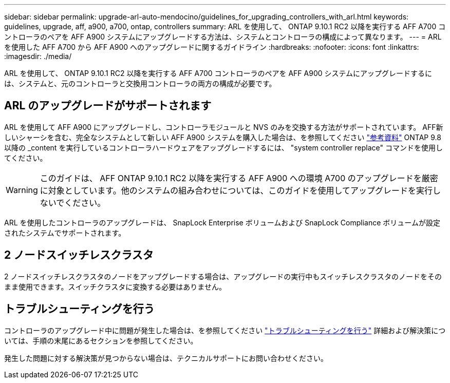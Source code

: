 ---
sidebar: sidebar 
permalink: upgrade-arl-auto-mendocino/guidelines_for_upgrading_controllers_with_arl.html 
keywords: guidelines, upgrade, aff, a900, a700, ontap, controllers 
summary: ARL を使用して、 ONTAP 9.10.1 RC2 以降を実行する AFF A700 コントローラのペアを AFF A900 システムにアップグレードする方法は、システムとコントローラの構成によって異なります。 
---
= ARL を使用した AFF A700 から AFF A900 へのアップグレードに関するガイドライン
:hardbreaks:
:nofooter: 
:icons: font
:linkattrs: 
:imagesdir: ./media/


[role="lead"]
ARL を使用して、 ONTAP 9.10.1 RC2 以降を実行する AFF A700 コントローラのペアを AFF A900 システムにアップグレードするには、システムと、元のコントローラと交換用コントローラの両方の構成が必要です。



== ARL のアップグレードがサポートされます

ARL を使用して AFF A900 にアップグレードし、コントローラモジュールと NVS のみを交換する方法がサポートされています。 AFF新しいシャーシを含む、完全なシステムとして新しい AFF A900 システムを購入した場合は、を参照してください link:other_references.html["参考資料"] ONTAP 9.8 以降の _content を実行しているコントローラハードウェアをアップグレードするには、 "system controller replace" コマンドを使用してください。


WARNING: このガイドは、 AFF ONTAP 9.10.1 RC2 以降を実行する AFF A900 への環境 A700 のアップグレードを厳密に対象としています。他のシステムの組み合わせについては、このガイドを使用してアップグレードを実行しないでください。

ARL を使用したコントローラのアップグレードは、 SnapLock Enterprise ボリュームおよび SnapLock Compliance ボリュームが設定されたシステムでサポートされます。



== 2 ノードスイッチレスクラスタ

2 ノードスイッチレスクラスタのノードをアップグレードする場合は、アップグレードの実行中もスイッチレスクラスタのノードをそのまま使用できます。スイッチクラスタに変換する必要はありません。



== トラブルシューティングを行う

コントローラのアップグレード中に問題が発生した場合は、を参照してください link:troubleshoot_index.html["トラブルシューティングを行う"] 詳細および解決策については、手順の末尾にあるセクションを参照してください。

発生した問題に対する解決策が見つからない場合は、テクニカルサポートにお問い合わせください。
